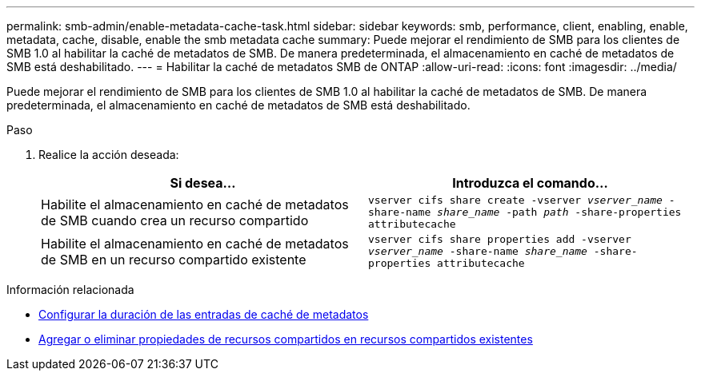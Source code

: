 ---
permalink: smb-admin/enable-metadata-cache-task.html 
sidebar: sidebar 
keywords: smb, performance, client, enabling, enable, metadata, cache, disable, enable the smb metadata cache 
summary: Puede mejorar el rendimiento de SMB para los clientes de SMB 1.0 al habilitar la caché de metadatos de SMB. De manera predeterminada, el almacenamiento en caché de metadatos de SMB está deshabilitado. 
---
= Habilitar la caché de metadatos SMB de ONTAP
:allow-uri-read: 
:icons: font
:imagesdir: ../media/


[role="lead"]
Puede mejorar el rendimiento de SMB para los clientes de SMB 1.0 al habilitar la caché de metadatos de SMB. De manera predeterminada, el almacenamiento en caché de metadatos de SMB está deshabilitado.

.Paso
. Realice la acción deseada:
+
|===
| Si desea... | Introduzca el comando... 


 a| 
Habilite el almacenamiento en caché de metadatos de SMB cuando crea un recurso compartido
 a| 
`vserver cifs share create -vserver _vserver_name_ -share-name _share_name_ -path _path_ -share-properties attributecache`



 a| 
Habilite el almacenamiento en caché de metadatos de SMB en un recurso compartido existente
 a| 
`vserver cifs share properties add -vserver _vserver_name_ -share-name _share_name_ -share-properties attributecache`

|===


.Información relacionada
* xref:configure-lifetime-metadata-cache-entries-task.adoc[Configurar la duración de las entradas de caché de metadatos]
* xref:add-remove-share-properties-existing-share-task.adoc[Agregar o eliminar propiedades de recursos compartidos en recursos compartidos existentes]

